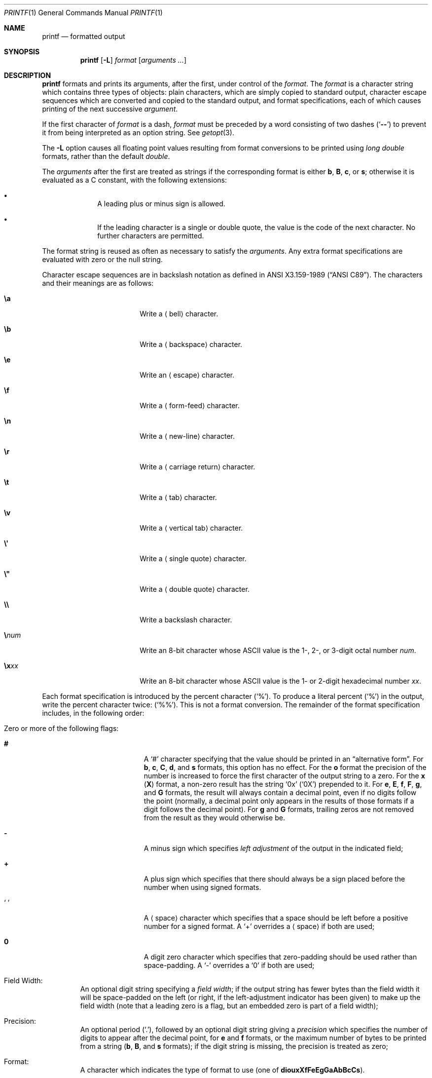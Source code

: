 .\"	$NetBSD: printf.1,v 1.40 2024/08/06 17:23:01 uwe Exp $
.\"
.\" Copyright (c) 1989, 1990, 1993
.\"	The Regents of the University of California.  All rights reserved.
.\"
.\" This code is derived from software contributed to Berkeley by
.\" the Institute of Electrical and Electronics Engineers, Inc.
.\"
.\" Redistribution and use in source and binary forms, with or without
.\" modification, are permitted provided that the following conditions
.\" are met:
.\" 1. Redistributions of source code must retain the above copyright
.\"    notice, this list of conditions and the following disclaimer.
.\" 2. Redistributions in binary form must reproduce the above copyright
.\"    notice, this list of conditions and the following disclaimer in the
.\"    documentation and/or other materials provided with the distribution.
.\" 3. Neither the name of the University nor the names of its contributors
.\"    may be used to endorse or promote products derived from this software
.\"    without specific prior written permission.
.\"
.\" THIS SOFTWARE IS PROVIDED BY THE REGENTS AND CONTRIBUTORS ``AS IS'' AND
.\" ANY EXPRESS OR IMPLIED WARRANTIES, INCLUDING, BUT NOT LIMITED TO, THE
.\" IMPLIED WARRANTIES OF MERCHANTABILITY AND FITNESS FOR A PARTICULAR PURPOSE
.\" ARE DISCLAIMED.  IN NO EVENT SHALL THE REGENTS OR CONTRIBUTORS BE LIABLE
.\" FOR ANY DIRECT, INDIRECT, INCIDENTAL, SPECIAL, EXEMPLARY, OR CONSEQUENTIAL
.\" DAMAGES (INCLUDING, BUT NOT LIMITED TO, PROCUREMENT OF SUBSTITUTE GOODS
.\" OR SERVICES; LOSS OF USE, DATA, OR PROFITS; OR BUSINESS INTERRUPTION)
.\" HOWEVER CAUSED AND ON ANY THEORY OF LIABILITY, WHETHER IN CONTRACT, STRICT
.\" LIABILITY, OR TORT (INCLUDING NEGLIGENCE OR OTHERWISE) ARISING IN ANY WAY
.\" OUT OF THE USE OF THIS SOFTWARE, EVEN IF ADVISED OF THE POSSIBILITY OF
.\" SUCH DAMAGE.
.\"
.\"	from: @(#)printf.1	8.1 (Berkeley) 6/6/93
.\"
.Dd August 6, 2024
.Dt PRINTF 1
.Os
.Sh NAME
.Nm printf
.Nd formatted output
.Sh SYNOPSIS
.Nm
.Op Fl L
.Ar format
.Op Ar arguments  ...
.Sh DESCRIPTION
.Nm
formats and prints its arguments, after the first, under control
of the
.Ar format  .
The
.Ar format
is a character string which contains three types of objects: plain characters,
which are simply copied to standard output, character escape sequences which
are converted and copied to the standard output, and format specifications,
each of which causes printing of the next successive
.Ar argument  .
.Pp
If the first character of
.Ar format
is a dash,
.Ar format
must be preceded by a word consisting of two dashes
.Pq Sq Fl Fl
to prevent it
from being interpreted as an option string.
See
.Xr getopt 3 .
.Pp
The
.Fl L
option causes all floating point values resulting from format
conversions to be printed using
.Vt long double
formats, rather than the default
.Vt double .
.Pp
The
.Ar arguments
after the first are treated as strings if the corresponding format is
either
.Cm b ,
.Cm B ,
.Cm c ,
or
.Cm s ;
otherwise it is evaluated as a C\~constant, with the following extensions:
.Bl -bullet -offset indent
.It
A leading plus or minus sign is allowed.
.It
If the leading character is a single or double quote, the value is the
code of the next character.
No further characters are permitted.
.El
.Pp
The format string is reused as often as necessary to satisfy the
.Ar arguments  .
Any extra format specifications are evaluated with zero or the null
string.
.Pp
Character escape sequences are in backslash notation as defined in
.St -ansiC .
The characters and their meanings are as follows:
.Bl -tag -offset indent -width Cm
.It Cm \ea
Write a
.Aq bell
character.
.It Cm \eb
Write a
.Aq backspace
character.
.It Cm \ee
Write an
.Aq escape
character.
.It Cm \ef
Write a
.Aq form-feed
character.
.It Cm \en
Write a
.Aq new-line
character.
.It Cm \er
Write a
.Aq carriage return
character.
.It Cm \et
Write a
.Aq tab
character.
.It Cm \ev
Write a
.Aq vertical tab
character.
.It Cm \e\(aq
Write a
.Aq single quote
character.
.It Cm \e\*q
Write a
.Aq double quote
character.
.It Cm \e\e
Write a backslash character.
.It Cm \e Ns Ar num
Write an 8-bit character whose ASCII
value is the 1-, 2-, or 3-digit octal number
.Ar num .
.It Cm \ex Ns Ar xx
Write an 8-bit character whose ASCII
value is the 1- or 2-digit hexadecimal number
.Ar xx .
.El
.Pp
Each format specification is introduced by the percent character
.Pq Ql \&% .
To produce a literal percent
.Pq Ql \&% 
in the output, write the percent character twice:
.Pq Ql \&%% .
This is not a format conversion.
The remainder of the format specification includes,
in the following order:
.Bl -tag -width 5n
.It Zero or more of the following flags :
.Bl -tag -width Cm
.It Cm #
A
.Ql \&#
character specifying that the value should be printed in an
.Dq alternative form .
For
.Cm b ,
.Cm c ,
.Cm C ,
.Cm d ,
and
.Cm s
formats, this option has no effect.
For the
.Cm o
format the precision of the number is increased to force the first
character of the output string to a zero.
For the
.Cm x
.Pq Cm X
format, a non-zero result has the string
.Ql 0x
.Pq Ql 0X
prepended to it.
For
.Cm e ,
.Cm E ,
.Cm f ,
.Cm F ,
.Cm g ,
and
.Cm G
formats, the result will always contain a decimal point, even if no
digits follow the point (normally, a decimal point only appears in the
results of those formats if a digit follows the decimal point).
For
.Cm g
and
.Cm G
formats, trailing zeros are not removed from the result as they
would otherwise be.
.\" I turned this off - decided it isn't a valid use of '#'
.\" For the
.\" .Cm B
.\" format, backslash-escape sequences are expanded first;
.It Cm \&\-
A minus sign which specifies
.Em left adjustment
of the output in the indicated field;
.It Cm \&+
A plus sign which specifies that there should always be
a sign placed before the number when using signed formats.
.It Sq Cm \&\ \&
A
.Aq space
character which specifies that a space should be left before
a positive number for a signed format.
A
.Ql \&+
overrides a
.Aq space
if both are used;
.It Cm \&0
A digit zero character which specifies that zero-padding should be used
rather than space-padding.
A
.Ql \-
overrides a
.Ql \&0
if both are used;
.El
.It Field Width :
An optional digit string specifying a
.Em field width ;
if the output string has fewer bytes than the field width it will
be space-padded on the left (or right, if the left-adjustment indicator
has been given) to make up the field width (note that a leading zero
is a flag, but an embedded zero is part of a field width);
.It Precision :
An optional period
.Pq Ql \&. ,
followed by an optional digit string giving a
.Em precision
which specifies the number of digits to appear after the decimal point,
for
.Cm e
and
.Cm f
formats, or the maximum number of bytes to be printed
from a string
.Sm off
.Pf ( Cm b ,
.Sm on
.Cm B ,
and
.Cm s
formats); if the digit string is missing, the precision is treated
as zero;
.It Format :
A character which indicates the type of format to use (one of
.Cm diouxXfFeEgGaAbBcCs ) .
.El
.Pp
A field width or precision may be
.Sq Cm \&*
instead of a digit string.
In this case an
.Ar argument
supplies the field width or precision.
.Pp
The format characters and their meanings are:
.Bl -tag -width Fl
.It Cm diouXx
The
.Ar argument ,
which must represent an integer constant,
with an optional leading plus or minus sign,
is printed as a signed decimal
.Cm ( d
or
.Cm i ) ,
unsigned octal
.Cm ( o ) ,
unsigned decimal
.Cm ( u ) ,
or unsigned hexadecimal
.Cm ( X
or
.Cm x ) .
.It Cm fF
The
.Ar argument
is printed in the style
.Oo Li \&\- Oc Ns Ar \&\^ddd Ns Li \&\^\&. Ns Ar ddd
where the number of
.Ar d Ns \|'s
after the decimal point is equal to the precision specification for
the argument.
If the precision is missing, 6 digits are given; if the precision
is explicitly 0, no digits and no decimal point are printed.
If the number is Infinity, or Not-a-Number, then
.Ql inf
or
.Ql nan
is printed for
.Cm f
format, and
.Ql INF
or
.Ql NAN
for
.Cm F
format.
.It Cm eE
The
.Ar argument
is printed in the style
.Oo Li \&\- Oc Ns Ar \&\^d Ns Li \&. Ns Ar ddd Ns Li \&\|e\*(Pm Ns Ar \&\|dd
where there
is one digit before the decimal point and the number after is equal to
the precision specification for the argument; when the precision is
missing, 6 digits are produced.
An upper-case
.Ql E
is used for an
.Cm E
format, and upper-case for Infinity and NaN as for
.Cm F
format.
.It Cm gG
The
.Ar argument
is printed in style
.Cm f
.Pq Cm F
or in style
.Cm e
.Pq Cm E
whichever gives full precision in minimum space.
.It Cm aA
The
.Ar argument
is treated as a floating point number,
for which the underlying hexadecimal representation is
printed.
See
.Xr printf 3
for the details.
.It Cm b
Characters from the string
.Ar argument
are printed with backslash-escape sequences expanded.
.Pp
The following additional backslash-escape sequences are supported:
.Bl -tag -width Cm
.It Cm \ec
Causes
.Nm
to ignore any remaining characters in the string operand containing it,
any remaining string operands, and any additional characters in
the format operand.
.It Cm \e0 Ns Ar num
Write an 8-bit character whose ASCII value is the 1-, 2-, or
3-digit octal number
.Ar num .
.It Cm \e^ Ns Ar c
Write the control character
.Ar c .
Generates characters
.Sq \e000
through
.Sq \e037 ,
and
.Sq \e177
(from
.Ql \e^\&? ) .
.It Cm \eM^ Ns Ar c
Write the control character
.Ar c
with the 8th bit set.
Generates characters
.Sq \e200
through
.Sq \e237 ,
and
.Sq \e377
(from
.Ql \eM^\&? ) .
.It Cm \eM\- Ns Ar c
Write the character
.Ar c
with the 8th bit set.
Generates characters
.Sq \e241
through
.Sq \e376 .
.El
.It Cm B
Characters from the string
.Ar argument
are printed with unprintable characters backslash-escaped using the
.Sq Cm \e Ns Ar c ,
.Sq Cm \e^ Ns Ar c ,
.Sq Cm \eM^ Ns Ar c ,
or
.Sq Cm \eM\- Ns Ar c
formats described above.
.It Cm c
The first character of
.Ar argument
is printed.
.It Cm C
The
.Ar argument ,
which must represent an integer constant,
with an optional leading plus or minus sign,
is treated as a wide character code point, and printed.
.It Cm s
Characters from the string
.Ar argument
are printed until the end is reached or until the number of bytes
indicated by the precision specification is reached; if the
precision is omitted, all characters in the string are printed.
.El
.Pp
In no case does a non-existent or small field width cause truncation of
a field; padding takes place only if the specified field width exceeds
the actual width.
.Sh EXIT STATUS
.Ex -std
.Sh SEE ALSO
.Xr echo 1 ,
.Xr printf 3 ,
.Xr vis 3 ,
.Xr printf 9
.Sh STANDARDS
The
.Nm
utility conforms to
.St -p1003.1-2001 .
.Pp
Support for the floating point formats and
.Sq Cm \&*
as a field width and precision
are optional in POSIX.
.Pp
The behaviour of the
.Cm \&%B
and
.Cm \&%C
formats and the
.Cm \e\(aq ,
.Cm \e\*q ,
.Cm \ee ,
.Cm \e Ns Ar num ,
and
.Cm \e Ns Oo Cm M Oc Ns Oo Cm \- Ns Li \&\(or Ns Cm ^ Oc Ns Ar c
escape sequences are undefined in POSIX.
.Sh BUGS
Since the floating point numbers are translated from ASCII to
floating-point and then back again, floating-point precision may be lost.
.Pp
Hexadecimal character constants are restricted to, and should be specified
as, two character constants.
This is contrary to the ISO C standard but
does guarantee detection of the end of the constant.
.Sh NOTES
All formats which treat the
.Ar argument
as a number first convert the
.Ar argument
from its external representation as a character string
to an internal numeric representation, and then apply the
format to the internal numeric representation, producing
another external character string representation.
One might expect the
.Cm \&%c
format to do likewise, but in fact it does not.
.Pp
To convert a string representation of a decimal, octal, or hexadecimal
number into the corresponding character,
using a portable invocation,
two nested
.Nm
invocations may be used, in which the inner invocation
converts the input to an octal string, and the outer
invocation uses the octal string as part of a format.
For example, the following command outputs the character whose code
is 0x0a, which is a newline in ASCII:
.Pp
.Dl printf \*q$(printf \(aq\e\e%o\(aq 0x0a)\*q
.Pp
In this implementation of
.Nm
it is possible to achieve the same result using one invocation:
.Pp
.Dl printf %C 0x0a
